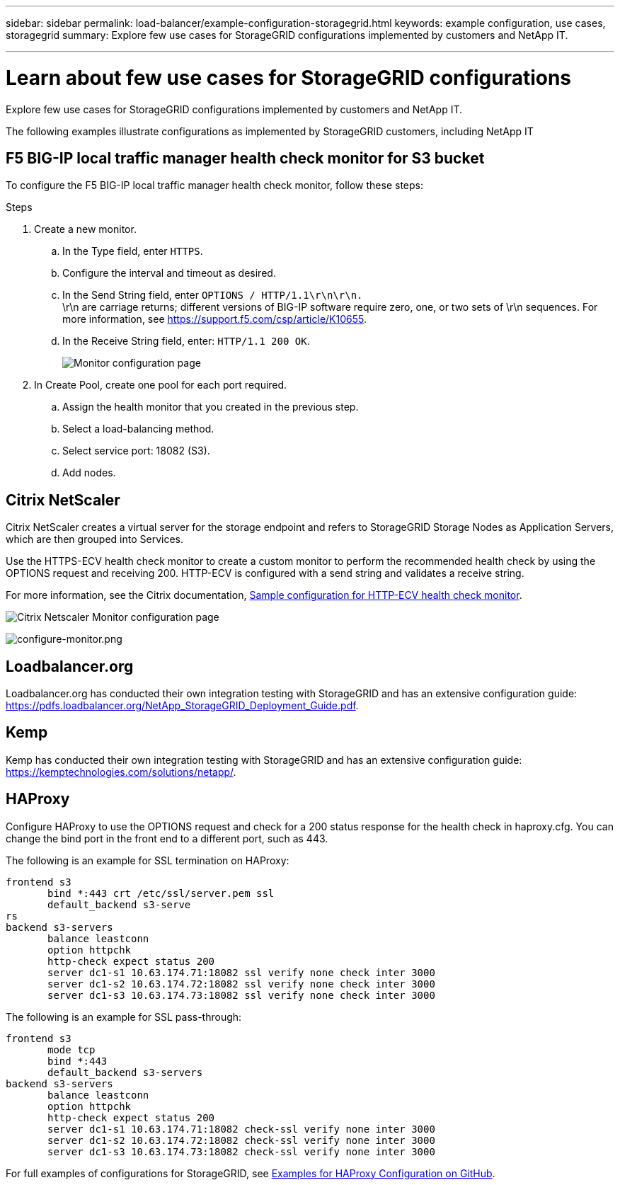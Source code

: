 ---
sidebar: sidebar
permalink: load-balancer/example-configuration-storagegrid.html
keywords: example configuration, use cases, storagegrid
summary: Explore few use cases for StorageGRID configurations implemented by customers and NetApp IT.

---

= Learn about few use cases for StorageGRID configurations
:hardbreaks:
:nofooter:
:icons: font
:linkattrs:
:imagesdir: ../media/

[.lead]
Explore few use cases for StorageGRID configurations implemented by customers and NetApp IT.

The following examples illustrate configurations as implemented by StorageGRID customers, including NetApp IT

== F5 BIG-IP local traffic manager health check monitor for S3 bucket

To configure the F5 BIG-IP local traffic manager health check monitor, follow these steps:

.Steps

. Create a new monitor.
.. In the Type field, enter `HTTPS`.
.. Configure the interval and timeout as desired.
.. In the Send String field, enter `OPTIONS / HTTP/1.1\r\n\r\n.`
\r\n are carriage returns; different versions of BIG-IP software require zero, one, or two sets of \r\n sequences. For more information, see https://support.f5.com/csp/article/K10655.
.. In the Receive String field, enter: `HTTP/1.1 200 OK`.
+
image:load-balancer-monitor-configuration-page.png[Monitor configuration page]
+

. In Create Pool, create one pool for each port required.
.. Assign the health monitor that you created in the previous step.
.. Select a load-balancing method.
.. Select service port: 18082 (S3).
.. Add nodes.

== Citrix NetScaler
Citrix NetScaler creates a virtual server for the storage endpoint and refers to StorageGRID Storage Nodes as Application Servers, which are then grouped into Services.

Use the HTTPS-ECV health check monitor to create a custom monitor to perform the recommended health check by using the OPTIONS request and receiving 200. HTTP-ECV is configured with a send string and validates a receive string.

For more information, see the Citrix documentation, https://docs.citrix.com/en-us/citrix-adc/current-release/load-balancing/load-balancing-builtin-monitors/monitor-ssl-services.html#sample-configuration-for-https-ecv-health-check-monitor[Sample configuration for HTTP-ECV health check monitor^]. 

image:load-balancer-citrix-netscaler-configuration-page.png[Citrix Netscaler Monitor configuration page]

image:load-balancer-configure-monitor.png[configure-monitor.png]

== Loadbalancer.org
Loadbalancer.org has conducted their own integration testing with StorageGRID and has an extensive configuration guide: https://pdfs.loadbalancer.org/NetApp_StorageGRID_Deployment_Guide.pdf.

== Kemp
Kemp has conducted their own integration testing with StorageGRID and has an extensive configuration guide: https://kemptechnologies.com/solutions/netapp/.

== HAProxy
Configure HAProxy to use the OPTIONS request and check for a 200 status response for the health check in haproxy.cfg. You can change the bind port in the front end to a different port, such as 443.

The following is an example for SSL termination on HAProxy:

----
frontend s3
       bind *:443 crt /etc/ssl/server.pem ssl
       default_backend s3-serve
rs
backend s3-servers
       balance leastconn
       option httpchk
       http-check expect status 200
       server dc1-s1 10.63.174.71:18082 ssl verify none check inter 3000
       server dc1-s2 10.63.174.72:18082 ssl verify none check inter 3000
       server dc1-s3 10.63.174.73:18082 ssl verify none check inter 3000
----

The following is an example for SSL pass-through:

----
frontend s3
       mode tcp 
       bind *:443
       default_backend s3-servers
backend s3-servers
       balance leastconn
       option httpchk
       http-check expect status 200
       server dc1-s1 10.63.174.71:18082 check-ssl verify none inter 3000
       server dc1-s2 10.63.174.72:18082 check-ssl verify none inter 3000
       server dc1-s3 10.63.174.73:18082 check-ssl verify none inter 3000
----
For full examples of configurations for StorageGRID, see https://github.com/NetApp-StorageGRID/HAProxy-Configuration[Examples for HAProxy Configuration on GitHub^].




